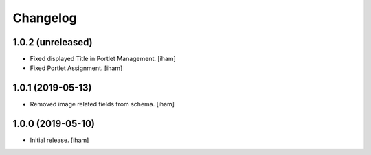 Changelog
=========


1.0.2 (unreleased)
------------------

- Fixed displayed Title in Portlet Management.
  [iham]

- Fixed Portlet Assignment.
  [iham]


1.0.1 (2019-05-13)
------------------

- Removed image related fields from schema.
  [iham]


1.0.0 (2019-05-10)
------------------

- Initial release.
  [iham]
